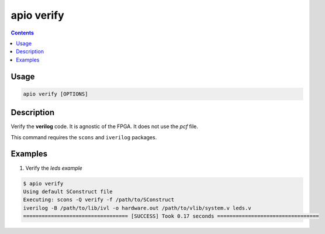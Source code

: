 .. _cmd_verify:

apio verify
===========

.. contents::

Usage
-----

.. code::

    apio verify [OPTIONS]

Description
-----------

Verify the **verilog** code. It is agnostic of the FPGA. It does not use the *pcf* file.

This command requires the ``scons`` and ``iverilog`` packages.

Examples
--------


1. Verify the *leds example*

.. code::

  $ apio verify
  Using default SConstruct file
  Executing: scons -Q verify -f /path/to/SConstruct
  iverilog -B /path/to/lib/ivl -o hardware.out /path/to/vlib/system.v leds.v
  ================================== [SUCCESS] Took 0.17 seconds =================================

